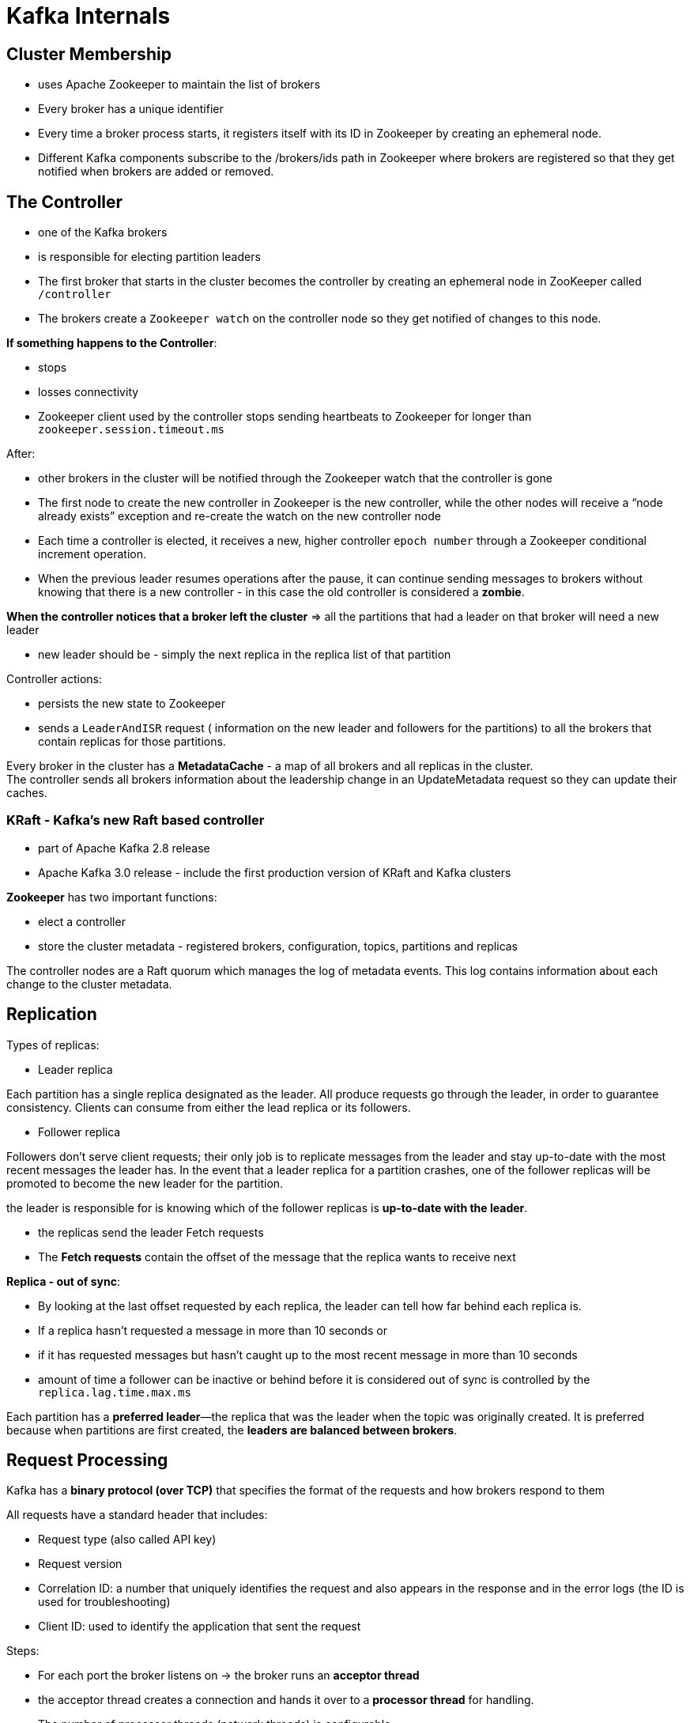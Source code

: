 ifndef::imagesdir[:imagesdir: ./images]
= Kafka Internals

== Cluster Membership

* uses Apache Zookeeper to maintain the list of brokers
* Every broker has a unique identifier
* Every time a broker process starts, it registers itself with its ID in Zookeeper by creating an ephemeral node.
* Different Kafka components subscribe to the /brokers/ids path in Zookeeper where brokers are registered so that they get notified when brokers are added or removed.

== The Controller

* one of the Kafka brokers
* is responsible for electing partition leaders
* The first broker that starts in the cluster becomes the controller by creating an ephemeral node in ZooKeeper called `/controller`
* The brokers create a `Zookeeper watch` on the controller node so they get notified of changes to this node.

*If something happens to the Controller*:

 * stops
 * losses connectivity
 * Zookeeper client used by the controller stops sending heartbeats to Zookeeper for longer than `zookeeper.session.timeout.ms`

After:

* other brokers in the cluster will be notified through the Zookeeper watch that the controller is gone
* The first node to create the new controller in Zookeeper is the new controller, while the other nodes will receive a “node already exists” exception and re-create the watch on the new controller node

* Each time a controller is elected, it receives a new, higher controller `epoch number` through a Zookeeper conditional increment operation.
*  When the previous leader resumes operations after the pause, it can continue sending messages to brokers without knowing that there is a new controller - in this case the old controller is considered a *zombie*.

*When the controller notices that a broker left the cluster* => all the partitions that had a leader on that broker will need a new leader

* new leader should be - simply the next replica in the replica list of that partition

Controller actions:

* persists the new state to Zookeeper
* sends a `LeaderAndISR` request ( information on the new leader and followers for the partitions) to all the brokers that contain replicas for those partitions.

Every broker in the cluster has a *MetadataCache* - a map of all brokers and all replicas in the cluster. +
The controller sends all brokers information about the leadership change in an UpdateMetadata request so they can update their caches.

=== KRaft - Kafka’s new Raft based controller

* part of Apache Kafka 2.8 release
* Apache Kafka 3.0 release - include the first production version of KRaft and Kafka clusters

*Zookeeper* has two important functions:

* elect a controller
* store the cluster metadata - registered brokers, configuration, topics, partitions and replicas

The controller nodes are a Raft quorum which manages the log of metadata events. This log contains information about each change to the cluster metadata.

== Replication

Types of replicas:

* Leader replica

Each partition has a single replica designated as the leader. All produce requests go through the leader, in order to guarantee consistency. Clients can consume from either the lead replica or its followers.

* Follower replica

Followers don’t serve client requests; their only job is to replicate messages from the leader and stay up-to-date with the most recent messages the leader has. In the event that a leader replica for a partition crashes, one of the follower replicas will be promoted to become the new leader for the partition.

the leader is responsible for is knowing which of the follower replicas is *up-to-date with the leader*.

* the replicas send the leader Fetch requests
* The *Fetch requests* contain the offset of the message that the replica wants to receive next

*Replica - out of sync*:

* By looking at the last offset requested by each replica, the leader can tell how far behind each replica is.
* If a replica hasn’t requested a message in more than 10 seconds or
* if it has requested messages but hasn’t caught up to the most recent message in more than 10 seconds

*  amount of time a follower can be inactive or behind before it is considered out of sync is controlled by the `replica.lag.time.max.ms`

Each partition has a *preferred leader*—the replica that was the leader when the topic was originally created. It is preferred because when partitions are first created, the *leaders are balanced between brokers*.

== Request Processing

Kafka has a *binary protocol (over TCP)* that specifies the format of the requests and how brokers respond to them

All requests have a standard header that includes:

* Request type (also called API key)
* Request version
* Correlation ID: a number that uniquely identifies the request and also appears in the response and in the error logs (the ID is used for troubleshooting)
* Client ID: used to identify the application that sent the request

Steps:

* For each port the broker listens on -> the broker runs an *acceptor thread*
* the acceptor thread creates a connection and hands it over to a *processor thread* for handling.
* The number of processor threads (network threads) is configurable.

* The network threads are responsible for:
 ** taking requests from client connections
 ** placing them in a request queue
 ** picking up responses from a response queue
 ** sending them back to clients.

* Once requests are placed on the request queue, *IO threads* (request handler threads) are responsible for picking them up and processing them

Types of client requests:

* Produce requests  - Sent by producers and contain messages the clients write to Kafka brokers.

* Fetch requests  - Sent by consumers and follower replicas when they read messages from Kafka brokers.

* Admin requests  - Sent by Admin clients when performing metadata operations such as creating and deleting topics.

image::kafkaRequets.png[kafka requests]

Both produce requests and fetch requests have to be sent to the leader replica of a partition.

Kafka clients use another request type called a metadata request, which includes a list of topics the client is interested in. The server response specifies which partitions exist in the topics, the replicas for each partition, and which replica is the leader.

Clients:

* typically cache this information and use it to direct produce and fetch requests to the correct broker for each partition.
* also need to occasionally refresh this information (refresh intervals are controlled by the `metadata.max.age.ms`)

image::kafkaMetadataRequest.png[Metadata requests]

















